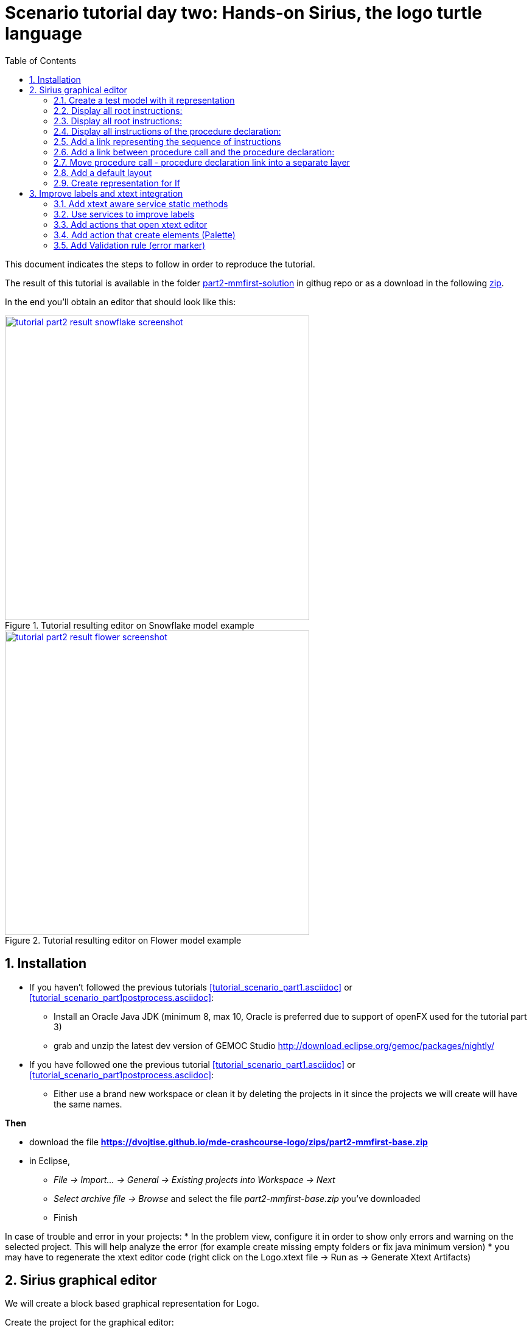[#day-two-part2]
= Scenario tutorial day two: Hands-on Sirius, the logo turtle language
:icons: font
:source-highlighter: highlightjs
:toc: left
:sectnums:
:tabsize: 4
:imagesdir: images
 

This document indicates the steps to follow in order to reproduce the tutorial.

The result of this tutorial is available in the folder https://github.com/dvojtise/mde-crashcourse-logo/tree/master/part2-mmfirst-solution[part2-mmfirst-solution] 
in githug repo or as a download in the following  https://github.com/dvojtise/mde-crashcourse-logo/zips/part2-mmfirst-solution.zip[zip].

In the end you'll obtain an editor that should look like this:

[#img-part2-result-snowflake-screenshot] 
.Tutorial resulting editor on Snowflake model example
[link=images/tutorial-part2-result-snowflake-screenshot.png] 
image::tutorial-part2-result-snowflake-screenshot.png[,500]

[#img-part2-result-flower-screenshot] 
.Tutorial resulting editor on Flower model example
[link=images/tutorial-part2-result-flower-screenshot.png] 
image::tutorial-part2-result-flower-screenshot.png[,500]

== Installation

* If you haven't followed the previous tutorials <<tutorial_scenario_part1.asciidoc>> or <<tutorial_scenario_part1postprocess.asciidoc>>:
** Install an Oracle Java JDK (minimum 8, max 10,  Oracle is preferred due to 
support of openFX used for the tutorial part 3)  
** grab and unzip the latest dev version of GEMOC Studio  http://download.eclipse.org/gemoc/packages/nightly/
* If you have followed one the previous tutorial <<tutorial_scenario_part1.asciidoc>> or <<tutorial_scenario_part1postprocess.asciidoc>>:
** Either use a brand new workspace or clean it by deleting the projects in it since the projects we will create will have the same names.


*Then*

* download the file *https://dvojtise.github.io/mde-crashcourse-logo/zips/part2-mmfirst-base.zip*
* in Eclipse, 
** _File -> Import... -> General -> Existing projects into Workspace -> Next_
** _Select archive file -> Browse_ and select the file _part2-mmfirst-base.zip_ you've downloaded
** Finish

In case of trouble and error in your projects:
* In the problem view, configure it in order to show only errors and warning on the selected project. 
This will help analyze the error (for example create missing empty folders or fix java minimum version)
* you may have to regenerate the xtext editor code (right click on the Logo.xtext file -> Run as -> Generate Xtext Artifacts)

  

[#sirius-graphical-editor]
== Sirius graphical editor

We will create a block based graphical representation for Logo.

Create the project for the graphical editor:

* _File -> new -> Viewpoint Specification Project_
** name: `fr.inria.sed.logo.design`

* on the project (plugin.xml or manifest.mf) add a dependency to _fr.inria.sed.logo.model_ project

* open the odesign
** rename the viewpoint from _MyViewpoint_ to _LogoBlockViewpoint_ 



Let's open some example using our representation. This can be done in the *Modeling Workbench* like xtext directly on .logo files.

[TIP]
====
Most parts of Sirius are interpreted, a big part of the diagram specification can be done directly in the
*Language Worbench* and changes in the diagram specification are directly reported to the opened model.
This greatly simplifies the design of the diagram editor.

However, since xtext does not work this way we need to convert our .logo files into .xmi that don't require xtext.

You can directly create an xmi test file by :

* open the ecore file -> Select the LogoProgram class -> right click -> Create dynamic instance

This is the recommended way if you do not have an xtext representation.

====

[TIP]
====
In some situation you may wish to convert an xtext represensation into xmi.
IE. convert a logo file into an xmi file. To do that:

* in the *Modeling workbench* (with xtext support available...)
* right click on the _.logo_ file -> Open with -> Other -> Sample Reflective Ecore Model Editor
* _File -> save as_ -> choose a name ending with *.xmi*
* verify that the file is correctly encoded in xmi (ie. a xml flavor) by opening it with the generic text editor
* change the header in order to be
[source>
----
<logo:LogoProgram xmi:version="2.0" xmlns:xmi="http://www.omg.org/XMI" 
	xmlns:xsi="http://www.w3.org/2001/XMLSchema-instance" xmlns:logo="http://www.inria.fr/sed/logo/Logo"
	xsi:schemaLocation="http://www.inria.fr/sed/logo/Logo ../fr.inria.sed.logo.model/model/Logo.ecore">
----
copy or import the file in some test project in the *Language Workbench*
====

[TIP]
====
For best result if working with both Sirius and Xtext.
I recommend to open (import the project) the project containing the _design_ file
 in both the Language workbench AND Modeling workbench. 
 
Using this technique you can directly add a Sirius representation on top of the _.logo_ files without converting them in xmi.

NOTE when using the second workbench, make sure to create the representation using the correct viewpoint, since it will appear twice.
====
 
For our logo example, we'll mostly design the graphical representation from  the *modeling workbench*.  

In the odesign:

* on the viewpoint; _right click -> new representation -> diagram description_
* on the diagram description; 
** on the metamodel tab: add a reference to the ecore file (_add from registry_ if you work with xtext and are working in the *modeling workbench*, 
otherwise use _add from workspace_)
** on the general tab:  
*** Domain class = LogoProgram  (the completion should work)
*** give an ID = LogoBlockDiagram (change the label for "Logo Block Diagram")
*** tick "Initialization" and "show on startup"


=== Create a test model with it representation
Create a test project and copy one or several _.logo_ files for testing the representation.

Right click on the _.logo_ file -> New -> Representation file

This allows to create one file containing the representations (ie. the diagrams) for the given _.logo_ file. 
These representations will be contained in an _.aird_ file.

[TIP]
====

Sirius support another mode for the diagram using a _project session_:

When creating the project you can use the _Modeling project_ wizard.
Projects with this nature do not require to create manually the _.aird_ file because it will create one by default for the project.

However in this case, all representations of all models in the current project will be contained in a single "representation.aird" file. 
While being convenient for some purposes, this behavior may not be suitable for all cases. 
====

=== Display all root instructions:

* _New diagram element -> Node then in the properties view
** Id: PrimitiveInstructionNode
** domain class: logo::PrimitiveInstruction  (you can try with Instruction but you'll probably have to change it later ;-) )
** semantic candidate expression:  ``aql:self.eContents()``
then use this alternative to reject some kinds : 
`+aql:self.eContents()->reject(x |  x.oclIsKindOf(logo::ProcDeclaration))+`

** _New style -> Square_
** Label tab: Label expression: ``aql:self.eClass().name`` (for a start, will be improved later)
** advanced tab: size computation expression: ``aql:self.eClass().name.size()``

[TIP]
====
If you have nice default icons defined in the _.edit_ project, they'll be directly displayed.
====

[TIP]
====
I recommend to use explicit names as IDs in Sirius. 
I usually start by the represented model element (ie. metaclass name) followed by the kind of representation (Container, Node, or edge) 
using camel case text.
====


=== Display all root instructions:

* _New diagram element -> Node_ then in the properties view
** Id: PrimitiveInstructionNode
** domain class: logo::PrimitiveInstruction  (you can try with Instruction but you'll probably have to change it later ;-) )
** semantic candidate expression: `+aql:self.eContents()+`
(alternative to reject some kinds : `+aql:self.eContents()->reject(x |  x.oclIsKindOf(logo::ProcDeclaration))+`
** _New style -> Dot_
** Label tab: 
*** Label expression: `+aql:self.eClass().name+` (for a start, will be improved later)
*** Label position: border
** Advanced tab:
*** allow resizing : uncheck
*** size computation expression: 1


[TIP]
====
you can try with a more generic type such as _Instruction_ and then reject some elements using a query such as:
`+aql:self.eContents()->reject(x |  x.oclIsKindOf(logo::ProcDeclaration))+`

However, this will not fit our final design. and using the _PrimitiveInstruction_ and _ControlStructureInstruction_ structure 
of the metamodel allow to factorize some representation rules for each group. 

====




[NOTE]
====

Reference documentation for writing queries
https://www.eclipse.org/sirius/doc/specifier/general/Writing_Queries.html
https://www.eclipse.org/acceleo/documentation/aql.html
https://www.eclipse.org/acceleo/documentation/

====




=== Display all instructions of the procedure declaration:

We will indicates to the ProcedureDeclaration container that we want to reuse some display rules. 

* On the procDeclNode, 
** _Import tab_, Reused Node Mapping: _PrimitiveInstructionNode_ 


=== Add a link representing the sequence of instructions

* _New diagram element -> Relation based Edge_ then in the properties view
** Id: instructionSequenceEdge
** source mapping: InstructionNode
** target mapping: InstructionNode
** Target finder expression: 
[source,]
----
aql:let i = self.eInverse('instructions').instructions->asSequence() in i->at(i->indexOf(self)+1)
----


=== Add a link between procedure call and the procedure declaration:

* _New diagram element -> Relation based Edge_ then in the properties view
** Id: procCallEdge
** source mapping: InstructionNode
** target mapping: procDeclNode
** Target finder expression: `+aql:if self.oclIsKindOf(logo::ProcCall) then self.oclAsType(logo::ProcCall).declaration else null endif+`
** make this link use dashed line



[TIP]
====
 
 https://www.eclipse.org/sirius/doc/specifier/general/Writing_Queries.html
 
 You can test your queries in order to write them: use the "Acceleo Model to Text > Interpreter" view
 then switch to "Sirius" mode instead of "Acceleo" mode.
 
 Warning: When using the Interpreter view from an element selected in a Sirius representation, the context of the expression is not the semantic element, but the view model element used internally by Sirius.
 
  In the interpreter view, to get the semantic element, you must enter _aql:self.target_
 
====

=== Move procedure call - procedure declaration link into a separate layer

on the Logo Block Diagram

* _New diagram element -> additional layer_ then in the properties view
** Id: ProcedureCall

move procCallEdge to this layer

In the diagram, observe how to enable/disable the layer.

=== Add a default layout

on the Logo Block Diagram

* _New layout -> Composite layout_ then in the properties view
** Padding: 20
** top to bottom


=== Create representation for If

* _New diagram element -> Node_ then in the properties view
** Id: IfNode
** domain class: logo::If
** semantic candidate expression: `+aql:self.eContents()+`
** _New style -> Diamond_
** Label tab: 
*** Label expression: `+aql:self.eClass().name+` (for a start, will be improved later)
*** Label position: border
** Advanced tab:
*** allow resizing : uncheck
*** size computation expression: 3

* _New diagram element -> Container_ then in the properties view
** Id: thenPartContainer
** domain class: logo::Block
** semantic candidate expression: `+aql: self.eContents()->filter(logo::If)->collect(i | i.thenPart))+` 
** _New style -> Gradient
** Label tab: 
*** Label expression: `+aql:'then'+` 
** Color tab
*** Foreground color: light_green

* _New diagram element -> Container_ then in the properties view
** Id: elsePartContainer
** domain class: logo::Block
** semantic candidate expression: `+aql: self.eContents()->filter(logo::If)->collect(i | i.elsePart))+`
** _New style -> gradient
** Label tab: 
*** Label expression: `+aql:'else'+` 
** Color tab
*** Foreground color: light_red


in the following containers: procDeclContainer,  thenPartContainer, and elsePartContainer;

* Import tab:
** Reused Node Mapping: PrimitiveIntrustionNode, IfNode
** Reused Container Mapping: elsePartContainer, thenPartContainer


* _New diagram element -> Relation based Edge_ then in the properties view
** Id: IfThenEdge
** source mapping: IfNode
** target mapping: thenPartContainer
** semantic candidate expression: `+aql: self.thenPart+`

* _New diagram element -> Relation based Edge_ then in the properties view
** Id: IfElseEdge
** source mapping: IfNode
** target mapping: elsePartContainer
** semantic candidate expression: `+aql: self.elsePart+`

* _New diagram element -> Relation based Edge_ then in the properties view
** Id: EndIfSequenceEdge
** source mapping: thenPartContainer, elsePartContainer
** target mapping: PrimitiveInstructionNode, IfNode
** semantic candidate expression: 
[source,]
----
aql:let i = self.eContainer().eInverse('instructions').instructions->asSequence() in i->at(i->indexOf(self.eContainer())+1)
----

NOTE: Exercise for the motivated: reproduce similar structure for Repeat and While control structure


== Improve labels and xtext integration

We will create some java services to be used by sirius

=== Add xtext aware service static methods

close the *modeling worbench* (will need to be restarted in order to take into account the new methods)

in the *Language workbench*.

in the _xxx.design_ project
open plugin.xml file, add a plugin dependency to _org.eclipse.xtext_, _org.eclipse.ui.ide_, 
_org.eclipse.ui.workbench.texteditor_, and _org.eclipse.ui.workbench_.   


copy the file https://github.com/dvojtise/mde-crashcourse-logo/blob/master/part2-mmfirst-solution/fr.inria.sed.logo.design/src/fr/inria/sed/logo/design/InfoPopUp.java[InfoPopUp.java]
in the package next to the Services.java class.
 
add the following methods in the Services.java file. (or copy the file from https://github.com/dvojtise/mde-crashcourse-logo/blob/master/part2-mmfirst-solution/fr.inria.sed.logo.design/src/fr/inria/sed/logo/design/Services.java[Services.java]). 
 
[source, java]
----
/**
 * Try to retrieve an xtext resource for the given element and then get its String representation
 * @param any EObject
 * @return the xtext representation of the EObject or an empty string
 */
public String xtextPrettyPrint(EObject any) {
	if (any != null && any.eResource() instanceof XtextResource && any.eResource().getURI() != null) {
		String fileURI = any.eResource().getURI().toPlatformString(true);
		IFile workspaceFile = ResourcesPlugin.getWorkspace().getRoot().getFile(new Path(fileURI));
		if (workspaceFile != null) {
			ICompositeNode node = NodeModelUtils.findActualNodeFor(any);
			if (node != null) {
				return node.getText().trim();
			}
		}
	}
	return "";
}

public EObject openTextEditor(EObject any) {
	if (any != null && any.eResource() instanceof XtextResource && any.eResource().getURI() != null) {

		String fileURI = any.eResource().getURI().toPlatformString(true);
		IFile workspaceFile = ResourcesPlugin.getWorkspace().getRoot().getFile(new Path(fileURI));
		if (workspaceFile != null) {
			IWorkbenchPage page = PlatformUI.getWorkbench().getActiveWorkbenchWindow().getActivePage();
			try {
				IEditorPart openEditor = IDE.openEditor(page, workspaceFile,
						"fr.inria.sed.logo.xtext.Logo", true);
				if (openEditor instanceof AbstractTextEditor) {
					ICompositeNode node = NodeModelUtils.findActualNodeFor(any);
					if (node != null) {
						int offset = node.getOffset();
						int length = node.getTotalEndOffset() - offset;
						((AbstractTextEditor) openEditor).selectAndReveal(offset, length);
					}
				}
				// editorInput.
			} catch (PartInitException e) {
				Activator.error(e.getMessage(), e);
			}
		}
	}
	System.out.println(any);
	return any;
}

public EObject openBasicHoveringDialog(EObject any) {
	String xtextString = xtextPrettyPrint(any);
	if (xtextString != null && !xtextString.isEmpty()) {
		IEditorPart part = PlatformUI.getWorkbench().getActiveWorkbenchWindow().getActivePage().getActiveEditor();							
		InfoPopUp pop = new InfoPopUp( part.getSite().getShell() , "Textual representation of the element","press ESC to close");
		pop.setText(xtextString);
		pop.open();
	}
	return any;
}

----


=== Use services to improve labels

restart the *modeling workbench*

TIP: If you start the second eclipse in debug mode, small java changes (code in an existing method) can be taken into account without a full restart.

On the IfNode

* Label tab
** Label expression: `+aql:self.condition.xtextPrettyPrint()+`

On PrimitiveInstructionNode

* _New conditional style_ 
** Predicate expression: [self.oclIsKindOf(logo::Left) or self.oclIsKindOf(logo::Right) /]
** copy the style of the PrimitiveInstructionNode into this new conditional style
*** Label tab
*** Label expression : 
[source,]
----
aql:self.eClass().name+' '+self.angle.xtextPrettyPrint()
----

do the same for other types such as Forward, Backward, ProcCall ...


TIP: service calling xtextPrettyPrint() might be usefull too in the _tooltip expression_ on the General tab of the styles.

=== Add actions that open xtext editor

* _new tool -> Section_
** Id: edition  


==== Open xtext editor via right click popup

* _new menu -> Popup menu_
** Id: OpenInTextEditorPopUp 
** Icon: add an icon from your own (or get one from the solution)

in the Begin element:

* _new operation -> change context_
** browse expression: `+service:self.openTextEditor()+`


=== Add action that create  elements (Palette)

* _new element creation -> node creation_
** Id: addPenUp  (also change the label for a nicer name in the Paletter) 
** Node Mappings: PrimitiveInstructionNode

on Begin 

* _new operation -> change context_
** browse expression: `+var:container+`
*** _new operation -> create instance_
**** reference name: _instructions_
**** Type name: _logo::PenUp_



=== Add Validation rule (error marker)

Sirius provide a way to define rules that'll report errors. (Markers)

It is useful for example when creating element in sirius may lead to models that cannot be serialized in xtext.

The validation rule can also contains quickfix actions.



